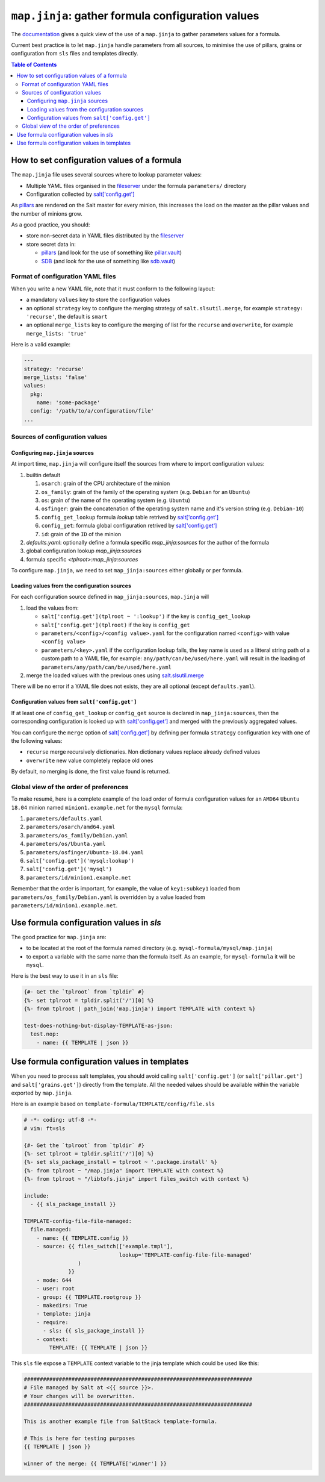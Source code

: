 .. _map.jinja:

``map.jinja``: gather formula configuration values
==================================================

The `documentation`_ gives a quick view of the use of a ``map.jinja`` to gather parameters values for a formula.

Current best practice is to let ``map.jinja`` handle parameters from all sources, to minimise the use of pillars, grains or configuration from ``sls`` files and templates directly.


.. contents:: **Table of Contents**


How to set configuration values of a formula
--------------------------------------------

The ``map.jinja`` file uses several sources where to lookup parameter values:

- Multiple YAML files organised in the `fileserver`_ under the formula ``parameters/`` directory
- Configuration collected by `salt['config.get']`_

As `pillars`_ are rendered on the Salt master for every minion, this increases the load on the master as the pillar values and the number of minions grow.

As a good practice, you should:

- store non-secret data in YAML files distributed by the `fileserver`_
- store secret data in:

  - `pillars`_ (and look for the use of something like `pillar.vault`_)
  - `SDB`_ (and look for the use of something like `sdb.vault`_)


Format of configuration YAML files
^^^^^^^^^^^^^^^^^^^^^^^^^^^^^^^^^^

When you write a new YAML file, note that it must conform to the following layout:

- a mandatory ``values`` key to store the configuration values
- an optional ``strategy`` key to configure the merging strategy of ``salt.slsutil.merge``, for example ``strategy: 'recurse'``, the default is ``smart``
- an optional ``merge_lists`` key to configure the merging of list for the ``recurse`` and ``overwrite``, for example ``merge_lists: 'true'``

Here is a valid example:

.. code-block:: yaml

    ---
    strategy: 'recurse'
    merge_lists: 'false'
    values:
      pkg:
        name: 'some-package'
      config: '/path/to/a/configuration/file'
    ...


Sources of configuration values
^^^^^^^^^^^^^^^^^^^^^^^^^^^^^^^


Configuring ``map.jinja`` sources
`````````````````````````````````

At import time, ``map.jinja`` will configure itself the sources from where to import configuration values:

#. builtin default

   #. ``osarch``: grain of the CPU architecture of the minion
   #. ``os_family``: grain of the family of the operating system (e.g. ``Debian`` for an ``Ubuntu``)
   #. ``os``: grain of the name of the operating system (e.g. ``Ubuntu``)
   #. ``osfinger``: grain the concatenation of the operating system name and it's version string (e.g. ``Debian-10``)
   #. ``config_get_lookup`` formula `lookup` table retrived by `salt['config.get']`_
   #. ``config_get``: formula global configuration retrived by `salt['config.get']`_
   #. ``id``: grain of the ``ID`` of the minion

#. `defaults.yaml`: optionally define a formula specific `map_jinja:sources` for the author of the formula
#. global configuration lookup `map_jinja:sources`
#. formula specific `<tplroot>:map_jinja:sources`

To configure ``map.jinja``, we need to set ``map_jinja:sources`` either globally or per formula.


Loading values from the configuration sources
`````````````````````````````````````````````

For each configuration source defined in ``map_jinja:sources``, ``map.jinja`` will 

#. load the values from:

   - ``salt['config.get'](tplroot ~ ':lookup')`` if the key is ``config_get_lookup``
   - ``salt['config.get'](tplroot)`` if the key is ``config_get``
   - ``parameters/<config>/<config value>.yaml`` for the configuration named ``<config>`` with value ``<config value>``
   - ``parameters/<key>.yaml`` if the configuration lookup fails, the key name is used as a litteral string path of a custom path to a YAML file, for example: ``any/path/can/be/used/here.yaml`` will result in the loading of ``parameters/any/path/can/be/used/here.yaml``

#. merge the loaded values with the previous ones using `salt.slsutil.merge`_

There will be no error if a YAML file does not exists, they are all optional (except ``defaults.yaml``).


Configuration values from ``salt['config.get']``
````````````````````````````````````````````````

If at least one of ``config_get_lookup`` or ``config_get`` source is declared in ``map_jinja:sources``, then the corresponding configuration is looked up with `salt['config.get']`_ and merged with the previously aggregated values.

You can configure the ``merge`` option of `salt['config.get']`_ by defining per formula ``strategy`` configuration key with one of the following values:

- ``recurse`` merge recursively dictionaries. Non dictionary values replace already defined values
- ``overwrite`` new value completely replace old ones

By default, no merging is done, the first value found is returned.


Global view of the order of preferences
^^^^^^^^^^^^^^^^^^^^^^^^^^^^^^^^^^^^^^^

To make resumé, here is a complete example of the load order of formula configuration values for an ``AMD64`` ``Ubuntu 18.04`` minion named ``minion1.example.net`` for the ``mysql`` formula:

#. ``parameters/defaults.yaml``
#. ``parameters/osarch/amd64.yaml``
#. ``parameters/os_family/Debian.yaml``
#. ``parameters/os/Ubunta.yaml``
#. ``parameters/osfinger/Ubunta-18.04.yaml``
#. ``salt['config.get']('mysql:lookup')``
#. ``salt['config.get']('mysql')``
#. ``parameters/id/minion1.example.net``

Remember that the order is important, for example, the value of ``key1:subkey1`` loaded from ``parameters/os_family/Debian.yaml`` is overridden by a value loaded from ``parameters/id/minion1.example.net``.



Use formula configuration values in `sls`
-----------------------------------------

The good practice for ``map.jinja`` are:

- to be located at the root of the formula named directory (e.g. ``mysql-formula/mysql/map.jinja``)
- to export a variable with the same name than the formula itself. As an example, for ``mysql-formula`` it will be ``mysql``.

Here is the best way to use it in an ``sls`` file:

.. code-block:: sls

    {#- Get the `tplroot` from `tpldir` #}
    {%- set tplroot = tpldir.split('/')[0] %}
    {%- from tplroot | path_join('map.jinja') import TEMPLATE with context %}

    test-does-nothing-but-display-TEMPLATE-as-json:
      test.nop:
        - name: {{ TEMPLATE | json }}



Use formula configuration values in templates
---------------------------------------------

When you need to process salt templates, you should avoid calling ``salt['config.get']`` (or ``salt['pillar.get']`` and ``salt['grains.get']``) directly from the template. All the needed values should be available within the variable exported by ``map.jinja``.

Here is an example based on ``template-formula/TEMPLATE/config/file.sls``

.. code-block:: sls

    # -*- coding: utf-8 -*-
    # vim: ft=sls

    {#- Get the `tplroot` from `tpldir` #}
    {%- set tplroot = tpldir.split('/')[0] %}
    {%- set sls_package_install = tplroot ~ '.package.install' %}
    {%- from tplroot ~ "/map.jinja" import TEMPLATE with context %}
    {%- from tplroot ~ "/libtofs.jinja" import files_switch with context %}

    include:
      - {{ sls_package_install }}

    TEMPLATE-config-file-file-managed:
      file.managed:
        - name: {{ TEMPLATE.config }}
        - source: {{ files_switch(['example.tmpl'],
                                  lookup='TEMPLATE-config-file-file-managed'
                     )
                  }}
        - mode: 644
        - user: root
        - group: {{ TEMPLATE.rootgroup }}
        - makedirs: True
        - template: jinja
        - require:
          - sls: {{ sls_package_install }}
        - context:
            TEMPLATE: {{ TEMPLATE | json }}

This ``sls`` file expose a ``TEMPLATE`` context variable to the jinja template which could be used like this:

.. code-block:: jinja

    ########################################################################
    # File managed by Salt at <{{ source }}>.
    # Your changes will be overwritten.
    ########################################################################

    This is another example file from SaltStack template-formula.

    # This is here for testing purposes
    {{ TEMPLATE | json }}

    winner of the merge: {{ TEMPLATE['winner'] }}


.. _documentation: https://docs.saltstack.com/en/latest/topics/development/conventions/formulas.html#writing-formulas
.. _fileserver: https://docs.saltstack.com/en/latest/ref/configuration/master.html#std:conf_master-fileserver_backend
.. _salt['config.get']: https://docs.saltstack.com/en/latest/ref/modules/all/salt.modules.config.html#salt.modules.config.get
.. _pillar.vault: https://docs.saltstack.com/en/latest/ref/pillar/all/salt.pillar.vault.html
.. _pillars: https://docs.saltstack.com/en/latest/topics/pillar/
.. _SDB: https://docs.saltstack.com/en/latest/topics/sdb/index.html
.. _sdb.vault: https://docs.saltstack.com/en/latest/ref/sdb/all/salt.sdb.vault.html
.. _salt.slsutil.merge: https://docs.saltstack.com/en/latest/ref/modules/all/salt.modules.slsutil.html
